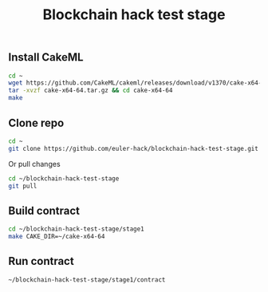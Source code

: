 #+TITLE: Blockchain hack test stage

** Install CakeML

#+BEGIN_SRC sh
cd ~
wget https://github.com/CakeML/cakeml/releases/download/v1370/cake-x64-64.tar.gz
tar -xvzf cake-x64-64.tar.gz && cd cake-x64-64
make
#+END_SRC

** Clone repo

#+BEGIN_SRC sh
cd ~
git clone https://github.com/euler-hack/blockchain-hack-test-stage.git
#+END_SRC

Or pull changes

#+BEGIN_SRC sh
cd ~/blockchain-hack-test-stage
git pull
#+END_SRC

** Build contract

#+BEGIN_SRC sh
cd ~/blockchain-hack-test-stage/stage1
make CAKE_DIR=~/cake-x64-64
#+END_SRC

** Run contract

#+BEGIN_SRC sh
~/blockchain-hack-test-stage/stage1/contract
#+END_SRC
